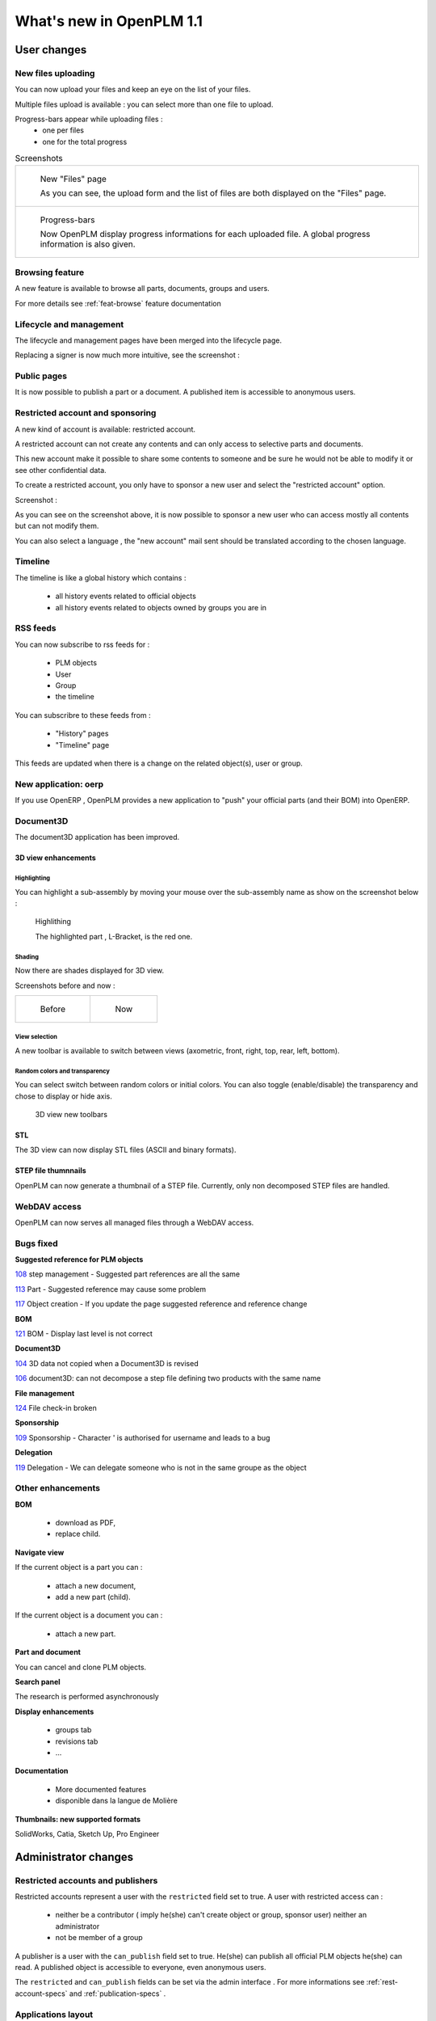 .. _whatsnew-1.1:

.. Images come later, once we are sure we would not have to update them ;)

=========================
What's new in OpenPLM 1.1
=========================

User changes
===============

New files uploading
-------------------

You can now upload your files and keep an eye on the list of your files.

Multiple files upload is available :
you can select more than one file to upload.

Progress-bars appear while uploading files :
  * one per files

  * one for the total progress


.. list-table:: Screenshots

    * - .. figure:: images/Capture_openPLM_file_add.png
           :width: 100%

           New "Files" page
    
           As you can see, the upload form and the list of files are both displayed on the "Files" page.


    * - .. figure:: images/Capture_openPLM_file_progress.png
           :width: 100%
               
           Progress-bars
           
           Now OpenPLM display progress informations for each uploaded file. A global progress information is also given.
    


Browsing feature
------------------

A new feature is available to browse all parts, documents, groups and users.

For more details see :ref:`feat-browse` feature documentation


Lifecycle and management
-------------------------

The lifecycle and management pages have been merged into the lifecycle page.

Replacing a signer is now much more intuitive, see the screenshot :

.. image:: whatsnew/1.1/Capture_openPLM_lifecycle_management.png



Public pages
----------------

It is now possible to publish a part or a document. A published item is accessible to
anonymous users.


Restricted account and sponsoring
--------------------------------------

A new kind of account is available: restricted account.

A restricted account can not create any contents and can only access to selective 
parts and documents.

This new account make it possible to share some contents to someone and be sure he
would not be able to modify it or see other confidential data.

To create a restricted account, you only have to sponsor a new user and
select the "restricted account" option.

Screenshot :

.. image:: whatsnew/1.1/Capture_openPLM_sponsor.png


As you can see on the screenshot above, it is now possible to sponsor a
new user who can access mostly all contents but can not modify them.

You can also select a language , the "new account" mail sent should be translated 
according to the chosen language.


Timeline
---------

The timeline is like a global history which contains :

 * all history events related to official objects
 * all history events related to objects owned by groups you are in
 

RSS feeds
----------

You can now subscribe to rss feeds for :

 * PLM objects
 * User
 * Group
 * the timeline

You can subscribre to these feeds from :

 * "History" pages
 * "Timeline" page

This feeds are updated when there is a change on the related object(s), user or group.


New application: oerp
---------------------

If you use OpenERP , OpenPLM provides a new application to "push" your official
parts (and their BOM) into OpenERP.

Document3D
-----------

The document3D application has been improved.

3D view enhancements
+++++++++++++++++++++


Highlighting
~~~~~~~~~~~~~~~

You can highlight a sub-assembly by moving your mouse over the sub-assembly name as show on 
the screenshot below :

.. figure:: whatsnew/1.1/3D3.png
    
    Highlithing
    
    The highlighted part , L-Bracket, is the red one.


Shading
~~~~~~~~~~

Now there are shades displayed for 3D view.

Screenshots before and now :

.. list-table::

   * - .. figure:: whatsnew/1.1/3D_old.png
            :width: 60%
            
            Before   
            
            
     - .. figure:: whatsnew/1.1/3D1.png
            :width: 70%
            
            Now
        

View selection
~~~~~~~~~~~~~~

A new toolbar is available to switch between views (axometric, front, right, top, rear, left, bottom).


Random colors and transparency
~~~~~~~~~~~~~~~~~~~~~~~~~~~~~~~

You can select switch between random colors or initial colors.
You can also toggle (enable/disable) the transparency and chose to display or hide axis.


.. figure:: whatsnew/1.1/3D2.png
    
    3D view new toolbars
    
    
STL 
++++++++++++++

The 3D view can now display STL files (ASCII and binary formats).


STEP file thumnnails
+++++++++++++++++++++

OpenPLM can now generate a thumbnail of a STEP file. Currently, only
non decomposed STEP files are handled.

.. todo:: example

WebDAV access
--------------

OpenPLM can now serves all managed files through a WebDAV access.


Bugs fixed
------------

**Suggested reference for PLM objects**

`108 <http://wiki.openplm.org/trac/ticket/108>`_ step management - Suggested part references are all the same

`113 <http://wiki.openplm.org/trac/ticket/113>`_  Part - Suggested reference may cause some problem

`117 <http://wiki.openplm.org/trac/ticket/117>`_ Object creation - If you update the page suggested reference and reference change


**BOM**

`121 <http://wiki.openplm.org/trac/ticket/121>`_ BOM - Display last level is not correct


**Document3D**

`104 <http://wiki.openplm.org/trac/ticket/104>`_ 3D data not copied when a Document3D is revised

`106 <http://wiki.openplm.org/trac/ticket/106>`_ document3D: can not decompose a step file defining two products with the same name


**File management**

`124 <http://wiki.openplm.org/trac/ticket/124>`_ File check-in broken


**Sponsorship**

`109 <http://wiki.openplm.org/trac/ticket/109>`_ Sponsorship - Character ' is authorised for username and leads to a bug


**Delegation**

`119 <http://wiki.openplm.org/trac/ticket/119>`_ Delegation - We can delegate someone who is not in the same groupe as the object


Other enhancements
--------------------

**BOM** 

 * download as PDF,
 * replace child.

**Navigate view**

If the current object is a part you can :

 * attach a new document,
 * add a new part (child).
 
If the current object is a document you can :

 * attach a new part.


**Part and document**

You can cancel and clone PLM objects.


**Search panel**

The research is performed asynchronously


**Display enhancements**

 * groups tab
 * revisions tab
 * ...
 
 
**Documentation** 

    * More documented features
    * disponible dans la langue de Molière


**Thumbnails: new supported formats**

SolidWorks, Catia, Sketch Up, Pro Engineer 


Administrator changes
=======================

Restricted accounts and publishers
-----------------------------------

Restricted accounts represent a user with the ``restricted`` field set to true.
A user with restricted access can :

 * neither be a contributor ( imply he(she) can't create object or group, sponsor user) neither an administrator
 * not be member of a group
 
A publisher is a user with the ``can_publish`` field set to true. He(she) can publish
all official PLM objects he(she) can read. A published object is accessible to everyone,
even anonymous users.

The ``restricted`` and ``can_publish`` fields can be set via the admin interface .
For more informations see :ref:`rest-account-specs` and :ref:`publication-specs` .



Applications layout
-------------------

A big change has been made to the application layout. Optionnals applications
are now located in the apps folder.

Make sure that your settings.py file has been update in consequences : 
with the exception of plmapp, openPLM applications are now noted openPLM.apps.AppliName

exemple : 

'openPLM.plmapp',
'openPLM.apps.cad',
'openPLM.apps.cae',
'openPLM.apps.office',

document3D
-----------

New optional dependency: povray

New application: oerp
----------------------

This application depends on oerplib and require an update of your setting.py file, see :ref:`oerp-admin`


Developer changes
==================

New applications
-----------------

Some new applications were implemented , more details in :ref:`applications`


